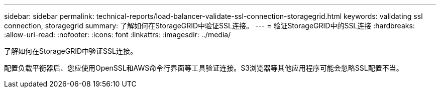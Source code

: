 ---
sidebar: sidebar 
permalink: technical-reports/load-balancer-validate-ssl-connection-storagegrid.html 
keywords: validating ssl connection, storagegrid 
summary: 了解如何在StorageGRID中验证SSL连接。 
---
= 验证StorageGRID中的SSL连接
:hardbreaks:
:allow-uri-read: 
:nofooter: 
:icons: font
:linkattrs: 
:imagesdir: ../media/


[role="lead"]
了解如何在StorageGRID中验证SSL连接。

配置负载平衡器后、您应使用OpenSSL和AWS命令行界面等工具验证连接。S3浏览器等其他应用程序可能会忽略SSL配置不当。

